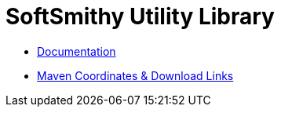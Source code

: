 = SoftSmithy Utility Library
:description: A Java utility library.
:keywords: Java, utility

 * link:docs[Documentation]
 * link:docs/site/modules.html[Maven Coordinates & Download Links]